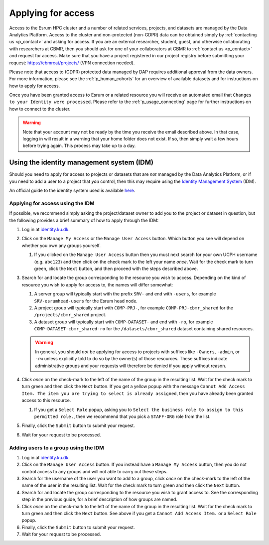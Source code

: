 .. _p_usage_access_applying:

#####################
 Applying for access
#####################

Access to the Esrum HPC cluster and a number of related services,
projects, and datasets are managed by the Data Analytics Platform.
Access to the cluster and non-protected (non-GDPR) data can be obtained
simply by :ref:`contacting us <p_contact>` and asking for access. If you
are an external researcher, student, guest, and otherwise collaborating
with researchers at CBMR, then you should ask for one of your
collaborators at CBMR to :ref:`contact us <p_contact>` and request for
access. Make sure that you have a project registered in our project registry 
before submitting your request: https://cbmrcat/projects/ (VPN connection needed).

Please note that access to (GDPR) protected data managed by DAP requires
additional approval from the data owners. For more information, please
see the :ref:`p_human_cohorts` for an overview of available datasets and
for instructions on how to apply for access.

Once you have been granted access to Esrum or a related resource you
will receive an automated email that ``Changes to your Identity were
processed``. Please refer to the :ref:`p_usage_connecting` page for
further instructions on how to connect to the cluster.

.. warning::

   Note that your account may not be ready by the time you receive the
   email described above. In that case, logging in will result in a
   warning that your home folder does not exist. If so, then simply wait
   a few hours before trying again. This process may take up to a day.

.. _s_identity_management_system:

********************************************
 Using the identity management system (IDM)
********************************************

Should you need to apply for access to projects or datasets that are
*not* managed by the Data Analytics Platform, or if you need to add a
user to a project that *you* control, then this may require using the
`Identity Management System`_ (IDM).

An official guide to the identity system used is available here_.

Applying for access using the IDM
=================================

If possible, we recommend simply asking the project/dataset owner to add
you to the project or dataset in question, but the following provides a
brief summary of how to apply through the IDM:

#. Log in at identity.ku.dk_.

#. Click on the ``Manage My Access`` or the ``Manage User Access``
   button. Which button you see will depend on whether you own any
   groups yourself.

   #. If you clicked on the ``Manage User Access`` button then you must
      next search for your own UCPH username (e.g. ``abc123``) and then
      click on the check mark to the left your name *once*. Wait for the
      check mark to turn green, click the ``Next`` button, and then
      proceed with the steps described above.

#. Search for and locate the group corresponding to the resource you
   wish to access. Depending on the kind of resource you wish to apply
   for access to, the names will differ somewhat:

   #. A server group will typically start with the prefix ``SRV-`` and
      end with ``-users``, for example ``SRV-esrumhead-users`` for the
      Esrum head node.

   #. A project group will typically start with ``COMP-PRJ-``, for
      example ``COMP-PRJ-cbmr_shared`` for the ``/projects/cbmr_shared``
      project.

   #. A dataset group will typically start with ``COMP-DATASET-`` and
      end with ``-ro``, for example ``COMP-DATASET-cbmr_shared-ro`` for
      the ``/datasets/cbmr_shared`` dataset containing shared resources.

   .. warning::

      In general, you should *not* be applying for access to projects
      with suffixes like ``-Owners``, ``-admin``, or ``-rw`` unless
      explicitly told to do so by the owner(s) of those resources. These
      suffixes indicate administrative groups and your requests will
      therefore be denied if you apply without reason.

#. Click *once* on the check-mark to the left of the name of the group
   in the resulting list. Wait for the check mark to turn green and then
   click the ``Next`` button. If you get a yellow popup with the message
   ``Cannot Add Access Item. The item you are trying to select is
   already assigned``, then you have already been granted access to this
   resource.

   #. If you get a ``Select Role`` popup, asking you to ``Select the
      business role to assign to this permitted role.``, then we
      recommend that you pick a ``STAFF-ORG`` role from the list.

#. Finally, click the ``Submit`` button to submit your request.

#. Wait for your request to be processed.

Adding users to a group using the IDM
=====================================

#. Log in at identity.ku.dk_.

#. Click on the ``Manage User Access`` button. If you instead have a
   ``Manage My Access`` button, then you do not control access to any
   groups and will not able to carry out these steps.

#. Search for the username of the user you want to add to a group, click
   *once* on the check-mark to the left of the name of the user in the
   resulting list. Wait for the check mark to turn green and then click
   the ``Next`` button.

#. Search for and locate the group corresponding to the resource you
   wish to grant access to. See the corresponding step in the previous
   guide, for a brief description of how groups are named.

#. Click *once* on the check-mark to the left of the name of the group
   in the resulting list. Wait for the check mark to turn green and then
   click the ``Next`` button. See above if you get a ``Cannot Add Access
   Item.`` or a ``Select Role`` popup.

#. Finally, click the ``Submit`` button to submit your request.

#. Wait for your request to be processed.

.. _here: https://kunet.ku.dk/medarbejderguide/ITvejl/KU%20IdM%20-%20S%C3%A5dan%20anmodes%20om%20funktionsrolle.pdf

.. _identity management system: https://identity.ku.dk/

.. _identity.ku.dk: https://identity.ku.dk/

.. _s_applying_for_projects:

.. _wsl: https://learn.microsoft.com/en-us/windows/wsl/about
